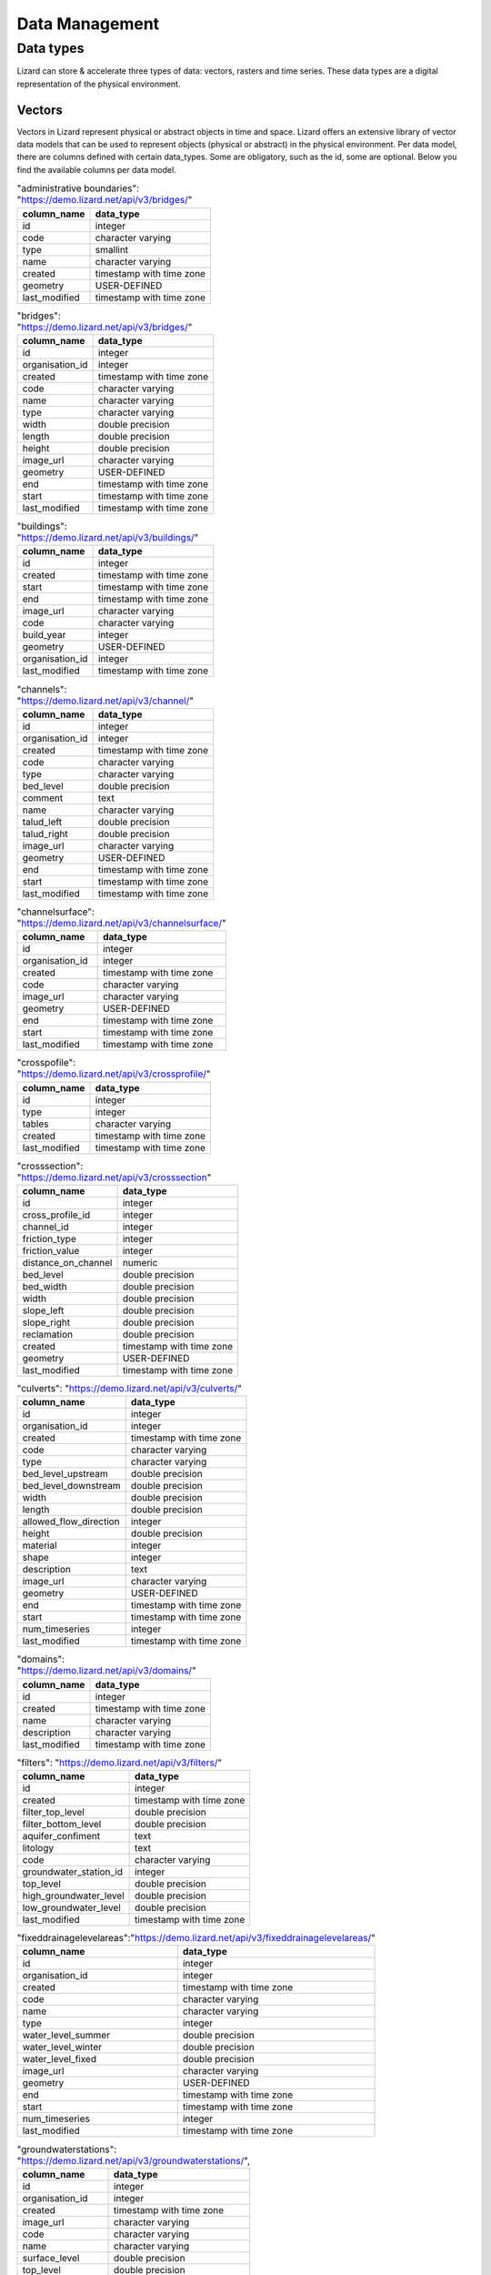===============
Data Management
===============

Data types
==========

Lizard can store & accelerate three types of data: vectors, rasters and time series.
These data types are a digital representation of the physical environment.

.. _vector_data_types:

Vectors
-------

Vectors in Lizard represent physical or abstract objects in time and space.
Lizard offers an extensive library of vector data models that can be used to represent objects (physical or abstract) in the physical environment. 
Per data model, there are columns defined with certain data_types.
Some are obligatory, such as the id, some are optional. Below you find the available columns per data model. 

.. csv-table:: "administrative boundaries": "https://demo.lizard.net/api/v3/bridges/"
    :header: column_name, data_type	
	
	id,	integer
	code,	character varying
	type,	smallint
	name,	character varying
	created,	timestamp with time zone
	geometry,	USER-DEFINED
	last_modified,	timestamp with time zone

.. csv-table:: "bridges": "https://demo.lizard.net/api/v3/bridges/"
    :header: column_name, data_type

    id, integer
    organisation_id, integer
    created, timestamp with time zone
    code, character varying
    name, character varying
    type, character varying
    width, double precision
    length, double precision
    height, double precision
    image_url, character varying
    geometry, USER-DEFINED
    end, timestamp with time zone
    start, timestamp with time zone
    last_modified, timestamp with time zone

.. csv-table:: "buildings": "https://demo.lizard.net/api/v3/buildings/"
    :header: column_name, data_type

    id,	integer
	created,	timestamp with time zone
	start,	timestamp with time zone
	end,	timestamp with time zone
	image_url,	character varying
	code,	character varying
	build_year,	integer
	geometry,	USER-DEFINED
	organisation_id,	integer
	last_modified,	timestamp with time zone

.. csv-table:: "channels": "https://demo.lizard.net/api/v3/channel/"
    :header: column_name, data_type

	id,	integer
	organisation_id,	integer
	created,	timestamp with time zone
	code,	character varying
	type,	character varying
	bed_level,	double precision
	comment,	text
	name,	character varying
	talud_left,	double precision
	talud_right,	double precision
	image_url,	character varying
	geometry,	USER-DEFINED
	end,	timestamp with time zone
	start,	timestamp with time zone
	last_modified,	timestamp with time zone
	
.. csv-table:: "channelsurface": "https://demo.lizard.net/api/v3/channelsurface/"
    :header: column_name, data_type

	id,	integer
	organisation_id,	integer
	created,	timestamp with time zone
	code,	character varying
	image_url,	character varying
	geometry,	USER-DEFINED
	end,	timestamp with time zone
	start,	timestamp with time zone
	last_modified,	timestamp with time zone

.. csv-table:: "crosspofile": "https://demo.lizard.net/api/v3/crossprofile/"
    :header: column_name, data_type

	id,	integer
	type,	integer
	tables,	character varying
	created,	timestamp with time zone
	last_modified,	timestamp with time zone

.. csv-table:: "crosssection": "https://demo.lizard.net/api/v3/crosssection"
    :header: column_name, data_type

	id,	integer
	cross_profile_id,	integer
	channel_id,	integer
	friction_type,	integer
	friction_value,	integer
	distance_on_channel,	numeric
	bed_level,	double precision
	bed_width,	double precision
	width,	double precision
	slope_left,	double precision
	slope_right,	double precision
	reclamation,	double precision
	created,	timestamp with time zone
	geometry,	USER-DEFINED
	last_modified,	timestamp with time zone


.. csv-table:: "culverts": "https://demo.lizard.net/api/v3/culverts/"
    :header: column_name, data_type
    
    id, integer
    organisation_id, integer
    created, timestamp with time zone
    code, character varying
    type, character varying
    bed_level_upstream, double precision
    bed_level_downstream, double precision
    width, double precision
    length, double precision
    allowed_flow_direction, integer
    height, double precision
    material, integer
    shape, integer
    description, text
    image_url, character varying
    geometry, USER-DEFINED
    end, timestamp with time zone
    start, timestamp with time zone
    num_timeseries, integer
    last_modified, timestamp with time zone

.. csv-table:: "domains": "https://demo.lizard.net/api/v3/domains/"
    :header: column_name, data_type
    
    id, integer
    created, timestamp with time zone
    name, character varying
    description, character varying
    last_modified, timestamp with time zone

.. csv-table:: "filters": "https://demo.lizard.net/api/v3/filters/"
    :header: column_name, data_type
    
    id, integer
    created, timestamp with time zone
    filter_top_level, double precision
    filter_bottom_level, double precision
    aquifer_confiment, text
    litology, text
    code, character varying
    groundwater_station_id, integer
    top_level, double precision
    high_groundwater_level, double precision
    low_groundwater_level, double precision
    last_modified, timestamp with time zone

.. csv-table:: "fixeddrainagelevelareas":"https://demo.lizard.net/api/v3/fixeddrainagelevelareas/"    
    :header: column_name, data_type

    id, integer
    organisation_id, integer
    created, timestamp with time zone
    code, character varying
    name, character varying
    type, integer
    water_level_summer, double precision
    water_level_winter, double precision
    water_level_fixed, double precision
    image_url, character varying
    geometry, USER-DEFINED
    end, timestamp with time zone
    start, timestamp with time zone
    num_timeseries, integer
    last_modified, timestamp with time zone

.. csv-table:: "groundwaterstations": "https://demo.lizard.net/api/v3/groundwaterstations/",
    :header: column_name, data_type

	id,	integer
	organisation_id,	integer
	created,	timestamp with time zone
	image_url,	character varying
	code,	character varying
	name,	character varying
	surface_level,	double precision
	top_level,	double precision
	bottom_level,	double precision
	station_type,	integer
	geometry,	USER-DEFINED
	end,	timestamp with time zone
	start,	timestamp with time zone
	num_timeseries,	integer
	scale,	integer
	status,	integer
	last_modified,	timestamp with time zone

.. csv-table:: "impervioussurface": "https://demo.lizard.net/api/v3/impervioussurface/",
    :header: column_name, data_type	

	id	integer
	organisation_id	integer
	created	timestamp with time zone
	code	character varying
	surface_class	character varying
	surface_sub_class	character varying
	street_name	character varying
	connection	character varying
	pipe_id	integer
	sewerage_inflow_parameter_id	integer
	inhabitants	double precision
	function	character varying
	dry_water_flow_production	double precision
	surface_inclination	character varying
	image_url	character varying
	geometry	USER-DEFINED
	end	timestamp with time zone
	start	timestamp with time zone
	surface_area	double precision
	last_modified	timestamp with time zone

.. csv-table:: "leveecrosssections": "https://demo.lizard.net/api/v3/leveecrosssections/",
    :header: column_name, data_type

	id,	integer
	created,	timestamp with time zone
	start,	timestamp with time zone
	end,	timestamp with time zone
	image_url,	character varying
	code,	character varying
	name,	character varying
	distance_to_reference,	integer
	geometry,	USER-DEFINED
	levee_id,	integer
	organisation_id,	integer
	last_modified,	timestamp with time zone

.. csv-table:: "leveereferencepoints": "https://demo.lizard.net/api/v3/leveereferencepoints/",
    :header: column_name, data_type

	id,	integer
	organisation_id,	integer
	created,	timestamp with time zone
	code,	character varying
	reference_point_type,	integer
	image_url,	character varying
	distance_to_reference,	integer
	geometry,	USER-DEFINED
	end	timestamp, with time zone
	start,	timestamp with time zone
	last_modified,	timestamp with time zone
    
.. csv-table:: "leveerings": "https://demo.lizard.net/api/v3/leveerings/",
    :header: column_name, data_type

	id,	integer
	created,	timestamp with time zone
	image_url,	character varying
	code,	character varying
	organisation_id,	integer
	name,	character varying
	levee_ring_type,	integer
	geometry,	USER-DEFINED
	end,	timestamp with time zone
	start,	timestamp with time zone
	last_modified,	timestamp with time zone

.. csv-table:: "levees": "https://demo.lizard.net/api/v3/levees/",
    :header: column_name, data_type

	id,	integer
	organisation_id,	integer
	created,	timestamp with time zone
	code,	character varying
	recurrence_time,	integer
	material,	character varying
	coating,	character varying
	crest_height,	double precision
	image_url,	character varying
	name,	character varying
	category,	integer
	levee_ring_id,	integer
	levee_type,	integer
	geometry,	USER-DEFINED
	end,	timestamp with time zone
	start,	timestamp with time zone
	num_timeseries,	integer
	last_modified,	timestamp with time zone
    
.. csv-table:: "leveesections": "https://demo.lizard.net/api/v3/leveesections/",
    :header: column_name, data_type

	id,	integer
	created,	timestamp with time zone
	image_url,	character varying
	code,	character varying
	organisation_id,	integer
	distance_end,	integer
	distance_start,	integer
	levee_id,	integer
	levee_section_type,	integer
	geometry,	USER-DEFINED
	end,	timestamp with time zone
	start,	timestamp with time zone
	last_modified,	timestamp with time zone

.. csv-table:: "leveezones": "https://demo.lizard.net/api/v3/leveezones/",
    :header: column_name, data_type

	id,	integer
	organisation_id,	integer
	created,	timestamp with time zone
	code,	character varying
	image_url,	character varying
	levee_zone_type,	integer
	geometry,	USER-DEFINED
	end,	timestamp with time zone
	start,	timestamp with time zone
	last_modified,	timestamp with time zone

.. csv-table:: "locations": "https://demo.lizard.net/api/v3/locations/",
    :header: column_name, data_type

	id,	integer
	organisation_id,	integer
	code,	character varying
	name,	character varying
	object_type_id,	integer
	object_id,	integer
	created,	timestamp with time zone
	access_modifier,	integer
	last_modified,	timestamp with time zone
	last_modified_by,	character varying
	extra_metadata,	text
	ddsc_icon_url,	character varying
	ddsc_show_on_map,	boolean
	geometry,	USER-DEFINED
	uuid,	uuid
	node_id,	integer
	supplier_id,	integer

.. csv-table:: "manholes": "https://demo.lizard.net/api/v3/manholes/",
    :header: column_name, data_type

	id,	integer
	organisation_id,	integer
	created,	timestamp with time zone
	code,	character varying
	surface_level,	double precision
	drainage_area,	integer
	material,	character varying
	width,	double precision
	length,	double precision
	shape,	character varying
	bottom_level,	double precision
	image_url,	character varying
	geometry,	USER-DEFINED
	end,	timestamp with time zone
	start,	timestamp with time zone
	num_timeseries,	integer
	water_consumption,	double precision
	last_modified,	timestamp with time zone
    
.. csv-table:: "measuringstations": "https://demo.lizard.net/api/v3/measuringstations/",
    :header: column_name, data_type

	id,	integer
	organisation_id,	integer
	created,	timestamp with time zone
	code,	character varying
	name,	character varying
	region,	character varying
	station_type,	integer
	category,	character varying
	frequency,	character varying
	image_url,	character varying
	geometry,	USER-DEFINED
	end,	timestamp with time zone
	start,	timestamp with time zone
	num_timeseries,	integer
	last_modified,	timestamp with time zone

.. csv-table:: "monitoringwells": "https://demo.lizard.net/api/v3/monitoringwells/",
    :header: column_name, data_type

	id,	integer
	created,	timestamp with time zone
	start,	timestamp with time zone
	end,	timestamp with time zone
	image_url,	character varying
	code,	character varying
	num_timeseries,	integer
	well_top_level,	double precision
	well_bottom_level,	double precision
	geometry,	USER-DEFINED
	levee_crosssection_id,	integer
	organisation_id,	integer
	last_modified,	timestamp with time zone

.. csv-table:: "opticalfibers": "https://demo.lizard.net/api/v3/opticalfibers/",
    :header: column_name, data_type

	id,	integer
	organisation_id,	integer
	created,	timestamp with time zone
	image_url,	character varying
	code,	character varying
	length,	double precision
	access_modifier,	integer
	description,	text
	name,	character varying
	geometry,	USER-DEFINED
	end,	timestamp with time zone
	start,	timestamp with time zone
	num_timeseries,	integer
	uuid,	uuid
	supplier_id,	integer
	last_modified,	timestamp with time zone

.. csv-table:: "opticalfiberpart": "https://demo.lizard.net/api/v3/opticalfiberpart/",
    :header: column_name, data_type

	id,	integer
	fiber_id,	integer
	position,	double precision
	length,	double precision
	created,	timestamp with time zone
	index,	integer
	geometry,	USER-DEFINED
	last_modified,	timestamp with time zone
  
.. csv-table:: "orifices": "https://demo.lizard.net/api/v3/orifices/",
    :header: column_name, data_type

	id,	integer
	organisation_id,	integer
	created,	timestamp with time zone
	start_point_id,	integer
	end_point_id,	integer
	connection_serial,	integer
	crest_width,	double precision
	crest_level,	double precision
	shape,	character varying
	initial_opening_height,	double precision
	code,	character varying
	name,	character varying
	flow_type,	integer
	angle,	double precision
	contraction_coeff,	double precision
	lat_contr_coeff,	double precision
	negative_flow_limit,	double precision
	positive_flow_limit,	double precision
	allowed_flow_direction,	integer
	image_url,	character varying
	geometry,	USER-DEFINED
	end,	timestamp with time zone
	start,	timestamp with time zone
	last_modified,	timestamp with time zone

.. csv-table:: "outlets": "https://demo.lizard.net/api/v3/outlets/",
    :header: column_name, data_type

	id,	integer
	organisation_id,	integer
	created,	timestamp with time zone
	manhole_id,	integer
	connection_serial,	integer
	open_water_level_average,	double precision
	open_water_level_summer,	double precision
	open_water_level_winter,	double precision
	image_url,	character varying
	geometry,	USER-DEFINED
	end,	timestamp with time zone
	start,	timestamp with time zone
	last_modified,	timestamp with time zone
    
.. csv-table:: "overflows": "https://demo.lizard.net/api/v3/overflows/",
    :header: column_name, data_type

	id,	integer
	organisation_id,	integer
	created,	timestamp with time zone
	start_point_id,	integer
	end_point_id,	integer
	connection_serial,	integer
	crest_width,	double precision
	crest_level,	double precision
	open_water_level_average,	double precision
	open_water_level_summer,	double precision
	open_water_level_winter,	double precision
	angle,	double precision
	allowed_flow_direction,	integer
	image_url,	character varying
	code,	character varying
	geometry,	USER-DEFINED
	end,	timestamp with time zone
	start,	timestamp with time zone
	num_timeseries,	integer
	sensor_level,	double precision
	surface_level,	double precision
	name,	character varying
	last_modified,	timestamp with time zone
    
.. csv-table:: "parcels": "https://demo.lizard.net/api/v3/parcels/",
    :header: column_name, data_type

	id,	integer
	created,	timestamp with time zone
	start,	timestamp with time zone
	end,	timestamp with time zone
	image_url,	character varying
	code,	character varying
	name,	character varying
	external_id,	character varying
	geometry,	USER-DEFINED
	organisation_id,	integer
	num_timeseries,	integer
	last_modified,	timestamp with time zone

.. csv-table:: "pipes": "https://demo.lizard.net/api/v3/pipes/",
    :header: column_name, data_type

	id,	integer
	organisation_id,	integer
	created,	timestamp with time zone
	start_point_id,	integer
	end_point_id,	integer
	connection_serial,	integer
	invert_level_start_point,	double precision
	invert_level_end_point,	double precision
	length,	double precision
	type,	character varying
	material,	character varying
	width,	double precision
	height,	double precision
	shape,	character varying
	number_of_inhabitants,	integer
	dwa_definition,	character varying
	impervious_surfaces,	text
	allowed_flow_direction,	integer
	image_url,	character varying
	code,	character varying
	geometry,	USER-DEFINED
	end,	timestamp with time zone
	start,	timestamp with time zone
	last_modified,	timestamp with time zone

.. csv-table:: "polders": "https://demo.lizard.net/api/v3/polders/",
    :header: column_name, data_type

	id,	integer
	created,	timestamp with time zone
	image_url,	character varying
	code,	character varying
	name,	character varying
	organisation_id,	integer
	geometry,	USER-DEFINED
	end,	timestamp with time zone
	start,	timestamp with time zone
	last_modified,	timestamp with time zone

.. csv-table:: "pressurepipes": "https://demo.lizard.net/api/v3/pressurepipes/",
    :header: column_name, data_type

	id,	integer
	organisation_id,	integer
	created,	timestamp with time zone
	code,	character varying
	length,	double precision
	material,	character varying
	diameter,	double precision
	shape,	character varying
	year_of_construction,	integer
	image_url,	character varying
	type,	integer
	name,	character varying
	geometry,	USER-DEFINED
	end,	timestamp with time zone
	start,	timestamp with time zone
	last_modified,	timestamp with time zone

.. csv-table:: "pumpeddrainageareas": "https://demo.lizard.net/api/v3/pumpeddrainageareas/",
    :header: column_name, data_type

	id,	integer
	organisation_id,	integer
	created,	timestamp with time zone
	code,	character varying
	name,	character varying
	image_url,	character varying
	geometry,	USER-DEFINED
	end,	timestamp with time zone
	start,	timestamp with time zone
	connected_impervious_surface,	double precision
	downstream_pumped_drainage_area_id,	integer
	extraneous_water,	double precision
	inhabitants,	integer
	minimum_overflow_crest_level,	double precision
	pollution_equivalent,	double precision
	population_equivalent,	double precision
	pump_station_id,	integer
	sanitary_load,	double precision
	sewer_system,	integer
	upstream_load,	double precision
	water_consumption,	double precision
	water_retention_capacity,	double precision
	area_type,	integer
	connected_impervious_surface_mixed,	double precision
	connected_impervious_surface_rainwater,	double precision
	num_timeseries,	integer
	pump_overcapacity,	double precision
	last_modified,	timestamp with time zone

.. csv-table:: "pumps": "https://demo.lizard.net/api/v3/pumps/",
    :header: column_name, data_type

	id,	integer
	pump_station_id,	integer
	code,	character varying
	serial,	integer
	capacity,	double precision
	start_level,	double precision
	stop_level,	double precision
	name,	character varying
	type,	character varying
	reduction_factor_no_levels,	double precision
	reduction_factor,	double precision
	characteristics,	character varying
	allowed_flow_direction,	integer
	start_level_delivery_side,	double precision
	stop_level_delivery_side,	double precision
	created,	timestamp with time zone
	last_modified,	timestamp with time zone
    
.. csv-table:: "pumpstations": "https://demo.lizard.net/api/v3/pumpstations/",
    :header: column_name, data_type

	id,	integer
	organisation_id,	integer
	created,	timestamp with time zone
	code,	character varying
	type,	character varying
	start_point_id,	integer
	end_point_id,	integer
	connection_serial,	integer
	capacity,	double precision
	start_level,	double precision
	stop_level,	double precision
	name,	character varying
	allowed_flow_direction,	integer
	start_level_delivery_side,	double precision
	stop_level_delivery_side,	double precision
	image_url,	character varying
	geometry,	USER-DEFINED
	end,	timestamp with time zone
	start,	timestamp with time zone
	num_timeseries,	integer
	last_modified,	timestamp with time zone
    
.. csv-table:: "regions": "https://demo.lizard.net/api/v3/regions/",
    :header: column_name, data_type

    id, integer
    
.. csv-table:: "roads": "https://demo.lizard.net/api/v3/roads/",
    :header: column_name, data_type
    
	id,	integer
	created,	timestamp with time zone
	name,	character varying
	type,	integer
	use,	integer
	geometry,	USER-DEFINED
	code,	character varying
	end,	timestamp with time zone
	image_url,	character varying
	organisation_id,	integer
	start,	timestamp with time zone
	region_id,	integer
	last_modified,	timestamp with time zone

.. csv-table:: "sluices": "https://demo.lizard.net/api/v3/sluices/",
    :header: column_name, data_type

	id,	integer
	organisation_id,	integer
	created,	timestamp with time zone
	code,	character varying
	name,	character varying
	image_url,	character varying
	geometry,	USER-DEFINED
	end,	timestamp with time zone
	start,	timestamp with time zone
	num_timeseries,	integer
	last_modified,	timestamp with time zone
    
.. csv-table:: "wastewatertreatmentplants": "https://demo.lizard.net/api/v3/wastewatertreatmentplants/",
    :header: column_name, data_type

	id,	integer
	organisation_id,	integer
	created,	timestamp with time zone
	code,	character varying
	name,	character varying
	image_url,	character varying
	geometry,	USER-DEFINED
	end,	timestamp with time zone
	start,	timestamp with time zone
	num_timeseries,	integer
	last_modified,	timestamp with time zone

.. csv-table:: "weirs": "https://demo.lizard.net/api/v3/weirs/",
    :header: column_name, data_type

    id	integer
	organisation_id,	integer
	created,	timestamp with time zone
	code,	character varying
	crest_type,	smallint
	crest_width,	double precision
	crest_level,	double precision
	name,	character varying
	lat_dis_coeff,	double precision
	angle,	double precision
	allowed_flow_direction,	integer
	controlled,	integer
	comment,	text
	discharge_coeff,	double precision
	image_url,	character varying
	geometry,	USER-DEFINED
	end,	timestamp with time zone
	start,	timestamp with time zone
	num_timeseries,	integer
	type,	smallint
	last_modified,	timestamp with time zone

Rasters
-------

Rasters in Lizard represent continuous information about the physical environment across an area.
Rasters can be static or temporal. Examples of static data are digital elevation models and land cover maps.
Temporal raster datasets, or raster series, consist of a series of rasters for a certain time interval.
Examples of temporal raster datasets are radar measurements of precipitation, air quality or hydrodynamic model results such as flood depths. 

Our Raster Store enables you to store and accelerate your raster data sets.
It is designed for quick data retrieval and analysis and visualization.
Raster data sets can have the following attributes: 

* Organisation
* Name
* Description
* Aggregation type
* Observation type
* Colormap
* Supplier name
* Supplier code
* Temporal behaviour

Time Series
-----------

Time series in Lizard represent in situ measurements and forecasts of processes in the physical environment.
We also support time series with photos (.PNG, .JPG), video’s (.AVI, .WMV) or text files (.PDF, .CSV).